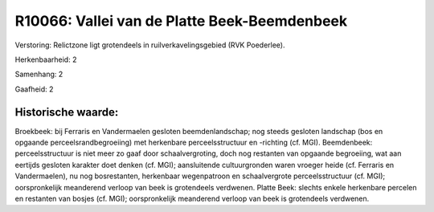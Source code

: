 R10066: Vallei van de Platte Beek-Beemdenbeek
=============================================

Verstoring:
Relictzone ligt grotendeels in ruilverkavelingsgebied (RVK
Poederlee).

Herkenbaarheid: 2

Samenhang: 2

Gaafheid: 2


Historische waarde:
~~~~~~~~~~~~~~~~~~~

Broekbeek: bij Ferraris en Vandermaelen gesloten beemdenlandschap;
nog steeds gesloten landschap (bos en opgaande perceelsrandbegroeiing)
met herkenbare perceelsstructuur en -richting (cf. MGI). Beemdenbeek:
perceelsstructuur is niet meer zo gaaf door schaalvergroting, doch nog
restanten van opgaande begroeiing, wat aan eertijds gesloten karakter
doet denken (cf. MGI); aansluitende cultuurgronden waren vroeger heide
(cf. Ferraris en Vandermaelen), nu nog bosrestanten, herkenbaar
wegenpatroon en schaalvergrote perceelsstructuur (cf. MGI);
oorspronkelijk meanderend verloop van beek is grotendeels verdwenen.
Platte Beek: slechts enkele herkenbare percelen en restanten van bosjes
(cf. MGI); oorspronkelijk meanderend verloop van beek is grotendeels
verdwenen.



